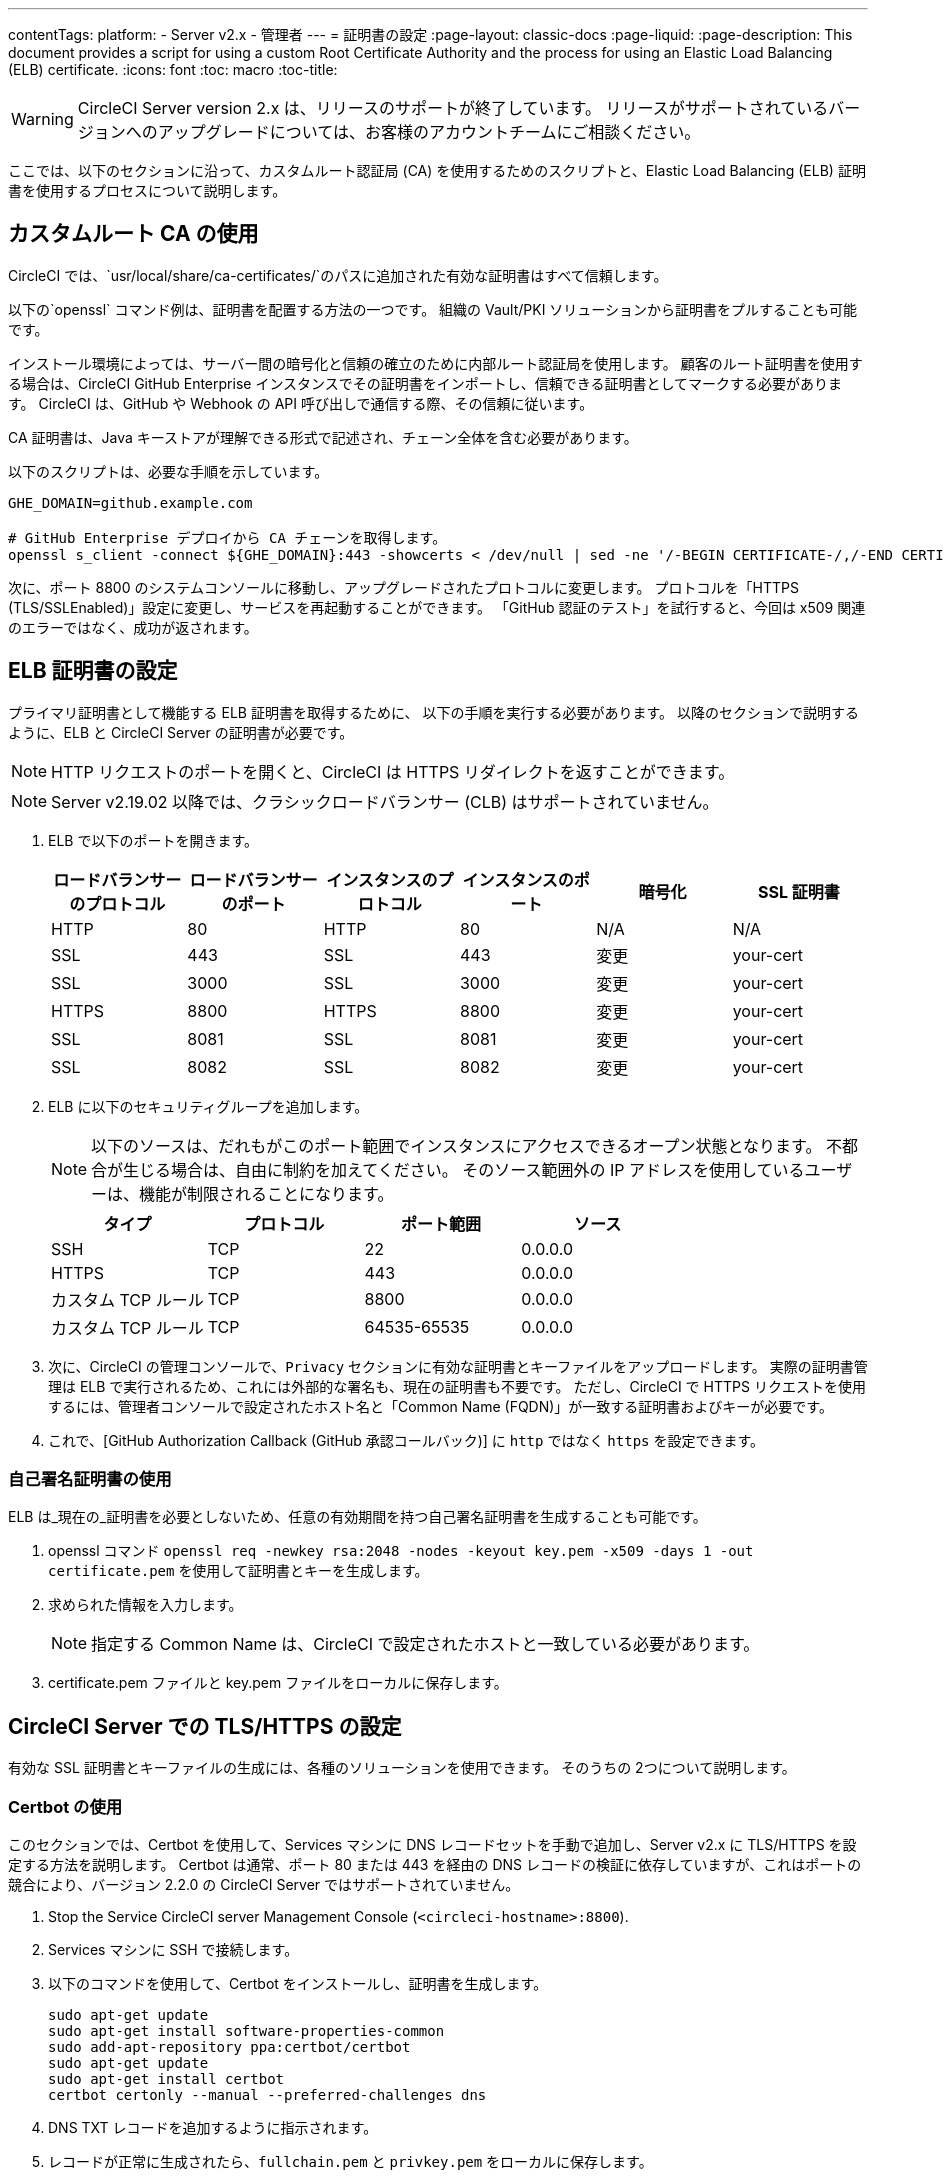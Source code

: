 ---
contentTags:
  platform:
  - Server v2.x
  - 管理者
---
= 証明書の設定
:page-layout: classic-docs
:page-liquid:
:page-description: This document provides a script for using a custom Root Certificate Authority and the process for using an Elastic Load Balancing (ELB) certificate.
:icons: font
:toc: macro
:toc-title:

WARNING: CircleCI Server version 2.x は、リリースのサポートが終了しています。 リリースがサポートされているバージョンへのアップグレードについては、お客様のアカウントチームにご相談ください。

ここでは、以下のセクションに沿って、カスタムルート認証局 (CA) を使用するためのスクリプトと、Elastic Load Balancing (ELB) 証明書を使用するプロセスについて説明します。

toc::[]

== カスタムルート CA の使用

CircleCI では、`usr/local/share/ca-certificates/`のパスに追加された有効な証明書はすべて信頼します。

以下の`openssl` コマンド例は、証明書を配置する方法の一つです。 組織の Vault/PKI ソリューションから証明書をプルすることも可能です。

インストール環境によっては、サーバー間の暗号化と信頼の確立のために内部ルート認証局を使用します。 顧客のルート証明書を使用する場合は、CircleCI GitHub Enterprise インスタンスでその証明書をインポートし、信頼できる証明書としてマークする必要があります。 CircleCI は、GitHub や Webhook の API 呼び出しで通信する際、その信頼に従います。

CA 証明書は、Java キーストアが理解できる形式で記述され、チェーン全体を含む必要があります。

以下のスクリプトは、必要な手順を示しています。

```shell
GHE_DOMAIN=github.example.com

# GitHub Enterprise デプロイから CA チェーンを取得します。
openssl s_client -connect ${GHE_DOMAIN}:443 -showcerts < /dev/null | sed -ne '/-BEGIN CERTIFICATE-/,/-END CERTIFICATE-/p' > /usr/local/share/ca-certificates/ghe.crt
```

次に、ポート 8800 のシステムコンソールに移動し、アップグレードされたプロトコルに変更します。 プロトコルを「HTTPS (TLS/SSLEnabled)」設定に変更し、サービスを再起動することができます。  「GitHub 認証のテスト」を試行すると、今回は x509 関連のエラーではなく、成功が返されます。

== ELB 証明書の設定

プライマリ証明書として機能する ELB 証明書を取得するために、 以下の手順を実行する必要があります。 以降のセクションで説明するように、ELB と CircleCI Server の証明書が必要です。

NOTE: HTTP リクエストのポートを開くと、CircleCI は HTTPS リダイレクトを返すことができます。

NOTE: Server v2.19.02 以降では、クラシックロードバランサー (CLB) はサポートされていません。

<<<

. ELB で以下のポートを開きます。
+
[.table.table-striped]
[cols=6*, options="header", stripes=even]
|===
| ロードバランサーのプロトコル
| ロードバランサーのポート
| インスタンスのプロトコル
| インスタンスのポート
| 暗号化
| SSL 証明書

| HTTP
| 80
| HTTP
| 80
| N/A
| N/A

| SSL
| 443
| SSL
| 443
| 変更
| your-cert

| SSL
| 3000
| SSL
| 3000
| 変更
| your-cert

| HTTPS
| 8800
| HTTPS
| 8800
| 変更
| your-cert

| SSL
| 8081
| SSL
| 8081
| 変更
| your-cert

| SSL
| 8082
| SSL
| 8082
| 変更
| your-cert
|===

. ELB に以下のセキュリティグループを追加します。
+
NOTE: 以下のソースは、だれもがこのポート範囲でインスタンスにアクセスできるオープン状態となります。 不都合が生じる場合は、自由に制約を加えてください。 そのソース範囲外の IP アドレスを使用しているユーザーは、機能が制限されることになります。

+
[.table.table-striped]
[cols=4*, options="header", stripes=even]
|===
| タイプ
| プロトコル
| ポート範囲
| ソース

| SSH
| TCP
| 22
| 0.0.0.0

| HTTPS
| TCP
| 443
| 0.0.0.0

| カスタム TCP ルール
| TCP
| 8800
| 0.0.0.0

| カスタム TCP ルール
| TCP
| 64535-65535
| 0.0.0.0
|===

. 次に、CircleCI の管理コンソールで、`Privacy` セクションに有効な証明書とキーファイルをアップロードします。 実際の証明書管理は ELB で実行されるため、これには外部的な署名も、現在の証明書も不要です。 ただし、CircleCI で HTTPS リクエストを使用するには、管理者コンソールで設定されたホスト名と「Common Name (FQDN)」が一致する証明書およびキーが必要です。

. これで、[GitHub Authorization Callback (GitHub 承認コールバック)] に `http` ではなく `https` を設定できます。

=== 自己署名証明書の使用

ELB は_現在の_証明書を必要としないため、任意の有効期間を持つ自己署名証明書を生成することも可能です。

. openssl コマンド `openssl req -newkey rsa:2048 -nodes -keyout key.pem -x509 -days 1 -out certificate.pem` を使用して証明書とキーを生成します。

. 求められた情報を入力します。
+
NOTE: 指定する Common Name は、CircleCI で設定されたホストと一致している必要があります。

. certificate.pem ファイルと key.pem ファイルをローカルに保存します。

== CircleCI Server での TLS/HTTPS の設定

有効な SSL 証明書とキーファイルの生成には、各種のソリューションを使用できます。 そのうちの 2つについて説明します。

=== Certbot の使用

このセクションでは、Certbot を使用して、Services マシンに DNS レコードセットを手動で追加し、Server v2.x に TLS/HTTPS を設定する方法を説明します。 Certbot は通常、ポート 80 または 443 を経由の DNS レコードの検証に依存していますが、これはポートの競合により、バージョン 2.2.0 の CircleCI Server ではサポートされていません。

. Stop the Service CircleCI server Management Console (`<circleci-hostname>:8800`).

. Services マシンに SSH で接続します。

. 以下のコマンドを使用して、Certbot をインストールし、証明書を生成します。
+
```shell
sudo apt-get update
sudo apt-get install software-properties-common
sudo add-apt-repository ppa:certbot/certbot
sudo apt-get update
sudo apt-get install certbot
certbot certonly --manual --preferred-challenges dns
```

. DNS TXT レコードを追加するように指示されます。

. レコードが正常に生成されたら、`fullchain.pem` と `privkey.pem` をローカルに保存します。

DNS レコードのために Route 53 を使用している場合は、TXT レコードを簡単に追加できます。 新しいレコードセットを作成する場合は、TXT タイプを選択し、適切な値を引用符で囲んで指定してください。

=== CircleCI Server への証明書の追加

`.pem`形式の有効な証明書とキーファイルを入手したら、それを CircleCI Server にアップロードする必要があります。

. `hostname:8800/console/settings` に移動します。

. [Privacy (プライバシー)] セクションで、[SSL only (Recommened) (SSL のみ (推奨))] にチェックマークを付けます。

. 新しく生成した証明書とキーをアップロードします。

. [Verify TLS Settings (TLS 設定を検証)] をクリックして、正しく機能していることを確認します。

. 設定ページの下にある [Save (保存)] をクリックし、指示に従って再起動します。

Ensure the hostname is properly configured from the Management Console (`<circleci-hostname>:8800`) **and** that the hostname used matches the DNS records associated with the TLS certificates.

GitHub/GitHub Enterprise の [Auth Callback URL] 設定が、Services マシンを指すドメイン名と、使用するプロトコル (たとえば、*https*://info-tech.io/</code>）を含めて一致していることを確認します。

=== 証明書を Replicated に追加する

The Replicated Management Console (`<circleci-hostname>:8800`) runs on a different web server, so you also need to apply the certificate used above for Replicated. 適用するには以下の手順を実行します。

. Navigate to `<circleci-hostname>:8800/console/settings#tls-key-cert`

. 新しく生成した証明書とキーをアップロードします。

. ページの下にある*保存*ボタンをクリックし、求められた場合、Replicated の UI を再起動します。

TLS 証明書が失効すると、ドメイン名を使って Replicated の UI にアクセスすることができなくなりますが、IP アドレスを使って Replicated UI にアクセスすることは可能です。 その後、UI から TLS 証明書とキーをアップロードできます。

または、ホスト名、path-to-key、path-to-certificate を変更して Services マシン上で以下のコマンドを実行して 証明書やキーをアップロードすることも可能です。

```shell
$ sudo replicated console cert set <circleci-hostname> /path/to/key /path/to/cert
$ replicatedctl app stop
$ replicatedctl app start
```
